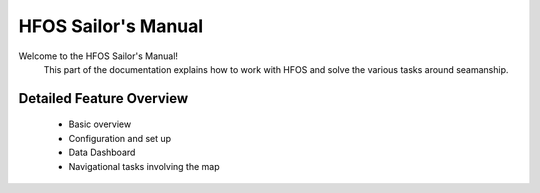 HFOS Sailor's Manual
====================

Welcome to the HFOS Sailor's Manual!
 This part of the documentation explains how to work with HFOS and solve the various tasks around seamanship.


Detailed Feature Overview
-------------------------

    * Basic overview
    * Configuration and set up
    * Data Dashboard
    * Navigational tasks involving the map